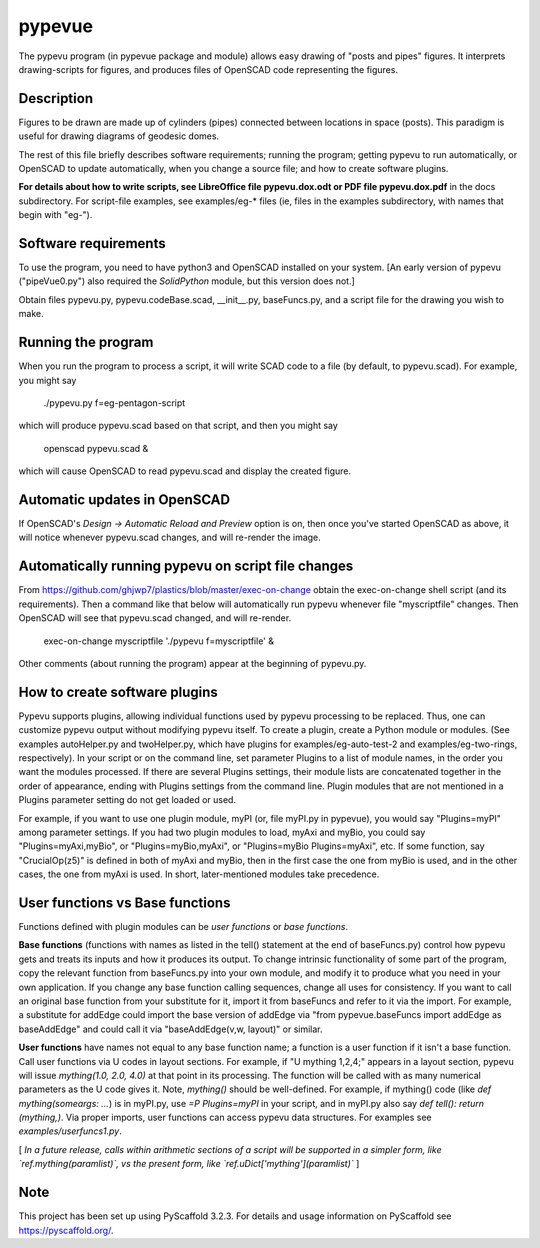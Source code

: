 .. -*- mode: rst -*-
=======
pypevue
=======


The pypevu program (in pypevue package and module) allows easy drawing
of "posts and pipes" figures.  It interprets drawing-scripts for
figures, and produces files of OpenSCAD code representing the figures.


Description
===========

Figures to be drawn are made up of cylinders (pipes) connected between
locations in space (posts).  This paradigm is useful for drawing
diagrams of geodesic domes.

The rest of this file briefly describes software requirements; running
the program; getting pypevu to run automatically, or OpenSCAD to
update automatically, when you change a source file; and how to create
software plugins.

**For details about how to write scripts, see LibreOffice file
pypevu.dox.odt or PDF file pypevu.dox.pdf** in the docs subdirectory.
For script-file examples, see examples/eg-* files (ie, files in the
examples subdirectory, with names that begin with "eg-").

Software requirements
=====================

To use the program, you need to have python3 and OpenSCAD installed on
your system.  [An early version of pypevu ("pipeVue0.py") also
required the `SolidPython` module, but this version does not.]

Obtain files pypevu.py, pypevu.codeBase.scad, __init__.py,
baseFuncs.py, and a script file for the drawing you wish to make.

Running the program
=====================
  
When you run the program to process a script, it will write SCAD code
to a file (by default, to pypevu.scad). For example, you might say

     ./pypevu.py  f=eg-pentagon-script

which will produce pypevu.scad based on that script, and then you
might say

     openscad pypevu.scad &

which will cause OpenSCAD to read pypevu.scad and display the created
figure.

Automatic updates in OpenSCAD 
=====================
  
If OpenSCAD's `Design -> Automatic Reload and Preview` option is on,
then once you've started OpenSCAD as above, it will notice whenever
pypevu.scad changes, and will re-render the image.

Automatically running pypevu on script file changes 
=====================
From https://github.com/ghjwp7/plastics/blob/master/exec-on-change
obtain the exec-on-change shell script (and its requirements).  Then a
command like that below will automatically run pypevu whenever file
"myscriptfile" changes.  Then OpenSCAD will see that pypevu.scad
changed, and will re-render.

     exec-on-change myscriptfile  './pypevu f=myscriptfile' &

Other comments (about running the program) appear at the beginning of
pypevu.py.

How to create software plugins
=====================
  
Pypevu supports plugins, allowing individual functions used by pypevu
processing to be replaced.  Thus, one can customize pypevu output
without modifying pypevu itself.  To create a plugin, create a Python
module or modules.  (See examples autoHelper.py and twoHelper.py,
which have plugins for examples/eg-auto-test-2 and
examples/eg-two-rings, respectively).  In your script or on the
command line, set parameter Plugins to a list of module names, in the
order you want the modules processed.  If there are several Plugins
settings, their module lists are concatenated together in the order of
appearance, ending with Plugins settings from the command line.
Plugin modules that are not mentioned in a Plugins parameter setting
do not get loaded or used.

For example, if you want to use one plugin module, myPI (or, file
myPI.py in pypevue), you would say "Plugins=myPI" among parameter
settings.  If you had two plugin modules to load, myAxi and myBio, you
could say "Plugins=myAxi,myBio", or "Plugins=myBio,myAxi", or
"Plugins=myBio Plugins=myAxi", etc.  If some function, say
"CrucialOp(z5)" is defined in both of myAxi and myBio, then in the
first case the one from myBio is used, and in the other cases, the one
from myAxi is used.  In short, later-mentioned modules take
precedence.
  
User functions vs Base functions
=====================
  
Functions defined with plugin modules can be *user functions* or *base
functions*.

**Base functions** (functions with names as listed in the tell()
statement at the end of baseFuncs.py) control how pypevu gets and
treats its inputs and how it produces its output.  To change intrinsic
functionality of some part of the program, copy the relevant function
from baseFuncs.py into your own module, and modify it to produce what
you need in your own application.  If you change any base function
calling sequences, change all uses for consistency.  If you want to
call an original base function from your substitute for it, import it
from baseFuncs and refer to it via the import.  For example, a
substitute for addEdge could import the base version of addEdge via
"from pypevue.baseFuncs import addEdge as baseAddEdge" and could call
it via "baseAddEdge(v,w, layout)" or similar.

**User functions** have names not equal to any base function name; a
function is a user function if it isn't a base function.  Call user
functions via U codes in layout sections.  For example, if "U mything
1,2,4;" appears in a layout section, pypevu will issue `mything(1.0,
2.0, 4.0)` at that point in its processing.  The function will be
called with as many numerical parameters as the U code gives it. Note,
`mything()` should be well-defined.  For example, if mything() code
(like `def mything(someargs: ...`) is in myPI.py, use `=P
Plugins=myPI` in your script, and in myPI.py also say `def tell():
return (mything,)`.  Via proper imports, user functions can access
pypevu data structures.  For examples see `examples/userfuncs1.py`.

[ *In a future release, calls within arithmetic sections of a script
will be supported in a simpler form, like `ref.mything(paramlist)`,
vs the present form, like `ref.uDict['mything'](paramlist)`* ]


Note
====

This project has been set up using PyScaffold 3.2.3. For details and usage
information on PyScaffold see https://pyscaffold.org/.
